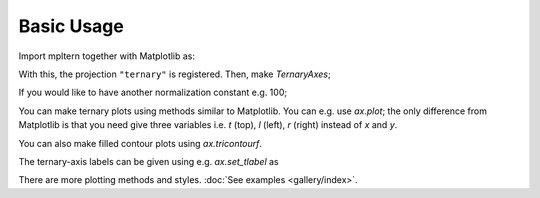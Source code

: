 ###########
Basic Usage
###########

Import mpltern together with Matplotlib as:

.. plot::

    import matplotlib.pyplot as plt
    import mpltern

With this, the projection ``"ternary"`` is registered.
Then, make `TernaryAxes`;

.. plot::

    ax = plt.subplot(projection="ternary")

If you would like to have another normalization constant e.g. 100;

.. plot::

    ax = plt.subplot(projection="ternary", constant=100.0)

You can make ternary plots using methods similar to Matplotlib.
You can e.g. use `ax.plot`;
the only difference from Matplotlib is that you need give three variables i.e.
`t` (top), `l` (left), `r` (right) instead of `x` and `y`.

.. plot::

    from mpltern.datasets import get_spiral

    ax = plt.subplot(projection="ternary")

    t, l, r = get_spiral()
    # t: [0.33333333 0.33357906 0.33430414 ...]
    # l: [0.33333333 0.33455407 0.33543547 ...]
    # r: [0.33333333 0.33186687 0.33026039 ...]
    ax.plot(t, l, r)

    plt.show()

You can also make filled contour plots using `ax.tricontourf`.

.. plot::

    from mpltern.datasets import get_shanon_entropies

    ax = plt.subplot(projection="ternary")

    t, l, r, v = get_shanon_entropies()
    # t: [ 0. 0.  0.  0.  0.  0.  0.  0.  0.  0.  0.  0.1 0.1 0.1 ...]
    # l: [ 0. 0.1 0.2 0.3 0.4 0.5 0.6 0.7 0.8 0.9 1.  0.  0.1 0.2 ...]
    # r: [ 1. 0.9 0.8 0.7 0.6 0.5 0.4 0.3 0.2 0.1 0.  0.9 0.8 0.7 ...]
    # v: [-0. 0.32508297  0.50040242  ...]
    ax.tricontourf(t, l, r, v)

    plt.show()

The ternary-axis labels can be given using e.g. `ax.set_tlabel` as

.. plot::

    from mpltern.datasets import get_scatter_points

    ax = plt.subplot(projection="ternary")

    t, l, r = get_scatter_points()
    ax.scatter(t, l, r, marker="2")

    ax.set_tlabel("Top")
    ax.set_llabel("Left")
    ax.set_rlabel("Right")

    plt.show()

There are more plotting methods and styles.
:doc:`See examples <gallery/index>`.
